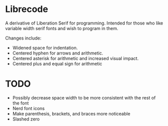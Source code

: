 * Librecode
A derivative of Liberation Serif for programming.
Intended for those who like variable width serif fonts and wish to program in them.

Changes include:
- Widened space for indentation.
- Centered hyphen for arrows and arithmetic.
- Centered asterisk for arithmetic and increased visual impact.
- Centered plus and equal sign for arithmetic
* TODO
- Possibly decrease space width to be more consistent with the rest of the font
- Nerd font icons
- Make parenthesis, brackets, and braces more noticeable
- Slashed zero
